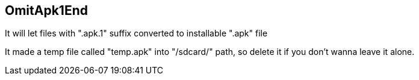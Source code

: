 == OmitApk1End

It will let files with ".apk.1" suffix converted to installable ".apk" file +

It made a temp file called "temp.apk" into "/sdcard/" path, so delete it if you don't wanna leave it alone.
